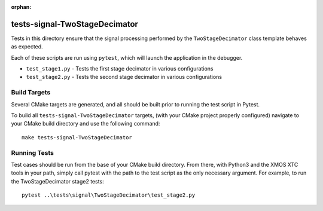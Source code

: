 :orphan:

tests-signal-TwoStageDecimator
==============================

Tests in this directory ensure that the signal processing performed by the
``TwoStageDecimator`` class template behaves as expected.

Each of these scripts are run using ``pytest``, which will launch the
application in the debugger.

* ``test_stage1.py`` - Tests the first stage decimator in various configurations
* ``test_stage2.py`` - Tests the second stage decimator in various configurations


Build Targets
-------------

Several CMake targets are generated, and all should be built prior to running
the test script in Pytest.

To build all ``tests-signal-TwoStageDecimator`` targets, (with your CMake
project properly configured) navigate to your CMake build directory and use the
following command:

::

  make tests-signal-TwoStageDecimator


Running Tests
-------------

Test cases should be run from the base of your CMake build directory. From
there, with Python3 and the XMOS XTC tools in your path, simply call pytest with
the path to the test script as the only necessary argument. For example, to run
the TwoStageDecimator stage2 tests:

::

  pytest ..\tests\signal\TwoStageDecimator\test_stage2.py

